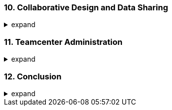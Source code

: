 === 10. Collaborative Design and Data Sharing
.expand
[%collapsible]
====
- NX Manager: In-depth coverage of the NX Teamcenter integration.
  - Working with the Teamcenter Navigator.
  - Check-in/Check-out for managing access and preventing conflicts.
  - Creating and managing parts and assemblies within Teamcenter.
- WAVE Linking for Dependency: Advanced examples of using WAVE for complex dependencies.
- Variant Assembly Structures:
  - Setting up options and rules.
  - Configuring different product variants.
- Multi-CAD Data Management: Strategies for working with data from different CAD systems.
- Best Practices: Collaboration strategies, managing design reviews, and working with external partners or suppliers.
- Hands-on Exercise: Using WAVE linking to create dependencies between parts and configuring different assembly variants.
====

=== 11. Teamcenter Administration
.expand
[%collapsible]
====
- User and Group Management: Setting up users, roles, permissions, and access control.
- Rule Administration: Numbering schemes, naming conventions, custom rules.
- Data Type Management: Defining new data types, tools, and workflows.
- Project Administration: Managing projects, team access, and resources.
- Customization and Extension:
  - Overview of Teamcenter API.
  - Modifying the user interface.
  - Developing custom tools.
- Best Practices: Administrative tips for setting up efficient workflows, maintaining data integrity, and managing user access.
====

=== 12. Conclusion
.expand
[%collapsible]
====
- Summary: Recap of key points.
- Future Trends: Discussion on future trends in PLM and CAD/CAM/CAE systems.
- Additional Resources: Further reading and resources for continued learning.
- Glossary: Define key terms and acronyms.
- Benefits of Integrated NX and Teamcenter Usage: Best practices for efficient product design and development.
- Future Trends in CAD/CAM/CAE and PLM Systems: Insights into upcoming trends and technologies.
====